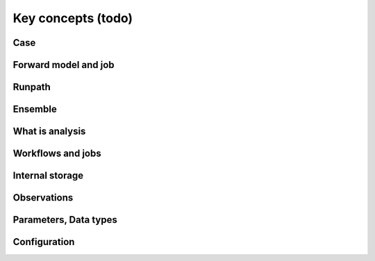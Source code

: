 Key concepts (todo)
===================

Case
----

.. todo::
    Write key concept

Forward model and job
---------------------

.. todo::
    Write key concept

Runpath
-------

.. todo::
    Write key concept

Ensemble
--------

.. todo::
    Write key concept

What is analysis
----------------

.. todo::
    Write key concept

Workflows and jobs
------------------

.. todo::
    Write key concept

Internal storage
----------------

.. todo::
    Write key concept

Observations
------------

.. todo::
    Write key concept

Parameters, Data types
----------------------

.. todo::
    Write key concept

Configuration
-------------

.. todo::
    Write key concept


